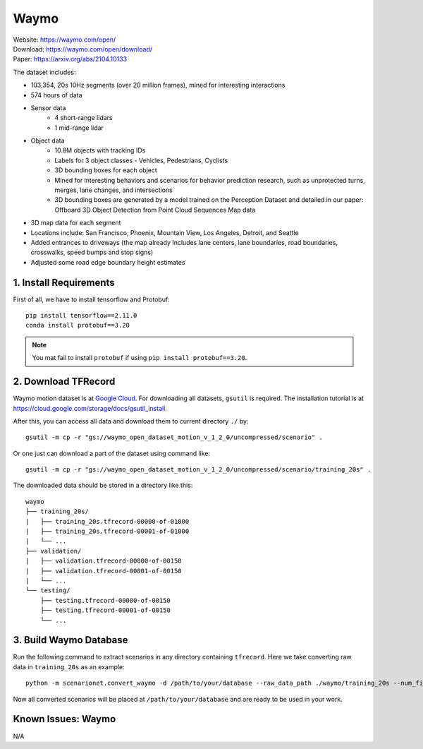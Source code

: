 #############################
Waymo
#############################

| Website: https://waymo.com/open/
| Download: https://waymo.com/open/download/
| Paper: https://arxiv.org/abs/2104.10133

The dataset includes:

- 103,354, 20s 10Hz segments (over 20 million frames), mined for interesting interactions
- 574 hours of data
- Sensor data
    - 4 short-range lidars
    - 1 mid-range lidar
- Object data
    - 10.8M objects with tracking IDs
    - Labels for 3 object classes - Vehicles, Pedestrians, Cyclists
    - 3D bounding boxes for each object
    - Mined for interesting behaviors and scenarios for behavior prediction research, such as unprotected turns, merges, lane changes, and intersections
    - 3D bounding boxes are generated by a model trained on the Perception Dataset and detailed in our paper: Offboard 3D Object Detection from Point Cloud Sequences
      Map data
- 3D map data for each segment
- Locations include: San Francisco, Phoenix, Mountain View, Los Angeles, Detroit, and Seattle
- Added entrances to driveways (the map already Includes lane centers, lane boundaries, road boundaries, crosswalks, speed bumps and stop signs)
- Adjusted some road edge boundary height estimates


1. Install Requirements
~~~~~~~~~~~~~~~~~~~~~~~~~~~~~

First of all, we have to install tensorflow and Protobuf::

    pip install tensorflow==2.11.0
    conda install protobuf==3.20

.. note::
    You mat fail to install ``protobuf`` if using ``pip install protobuf==3.20``.


2. Download TFRecord
~~~~~~~~~~~~~~~~~~~~~~~~~~~~~~~~~~~~~~~~~~

Waymo motion dataset is at `Google Cloud <https://console.cloud.google.com/storage/browser/waymo_open_dataset_motion_v_1_2_0>`_.
For downloading all datasets, ``gsutil`` is required.
The installation tutorial is at https://cloud.google.com/storage/docs/gsutil_install.

After this, you can access all data and download them to current directory ``./`` by::

    gsutil -m cp -r "gs://waymo_open_dataset_motion_v_1_2_0/uncompressed/scenario" .

Or one just can download a part of the dataset using command like::

    gsutil -m cp -r "gs://waymo_open_dataset_motion_v_1_2_0/uncompressed/scenario/training_20s" .

The downloaded data should be stored in a directory like this::

    waymo
    ├── training_20s/
    |   ├── training_20s.tfrecord-00000-of-01000
    |   ├── training_20s.tfrecord-00001-of-01000
    |   └── ...
    ├── validation/
    |   ├── validation.tfrecord-00000-of-00150
    |   ├── validation.tfrecord-00001-of-00150
    |   └── ...
    └── testing/
        ├── testing.tfrecord-00000-of-00150
        ├── testing.tfrecord-00001-of-00150
        └── ...


3. Build Waymo Database
~~~~~~~~~~~~~~~~~~~~~~~~~~~~~~~~~~~~~~~~~~

Run the following command to extract scenarios in any directory containing ``tfrecord``.
Here we take converting raw data in ``training_20s`` as an example::

    python -m scenarionet.convert_waymo -d /path/to/your/database --raw_data_path ./waymo/training_20s --num_files=1000

Now all converted scenarios will be placed at ``/path/to/your/database`` and are ready to be used in your work.

Known Issues: Waymo
~~~~~~~~~~~~~~~~~~~~~~~~~~~~~~~~~~~~~~~
N/A
